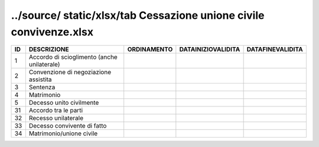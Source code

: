 ../source/ static/xlsx/tab Cessazione unione civile   convivenze.xlsx
=====================================================================

=========================================== =========================================== =========================================== =========================================== ===========================================
ID                                          DESCRIZIONE                                 ORDINAMENTO                                 DATAINIZIOVALIDITA                          DATAFINEVALIDITA                           
=========================================== =========================================== =========================================== =========================================== ===========================================
1                                           Accordo di scioglimento (anche unilaterale)                                                                                                                                    
2                                           Convenzione di negoziazione assistita                                                                                                                                          
3                                           Sentenza                                                                                                                                                                       
4                                           Matrimonio                                                                                                                                                                     
5                                           Decesso unito civilmente                                                                                                                                                       
31                                          Accordo tra le parti                                                                                                                                                           
32                                          Recesso unilaterale                                                                                                                                                            
33                                          Decesso convivente di fatto                                                                                                                                                    
34                                          Matrimonio/unione civile                                                                                                                                                       
=========================================== =========================================== =========================================== =========================================== ===========================================
